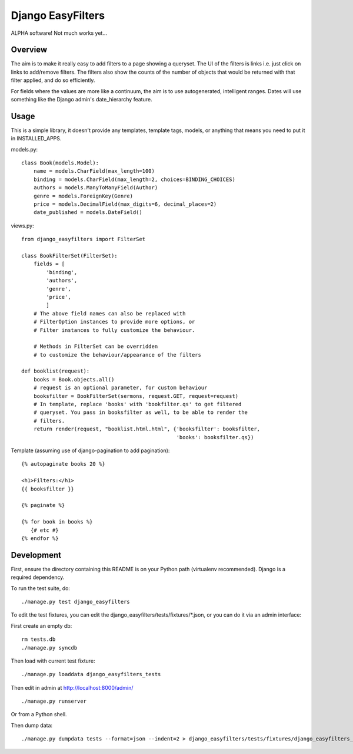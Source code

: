 ====================
 Django EasyFilters
====================

ALPHA software! Not much works yet...

Overview
========

The aim is to make it really easy to add filters to a page showing a
queryset. The UI of the filters is links i.e. just click on links to add/remove
filters. The filters also show the counts of the number of objects that would be
returned with that filter applied, and do so efficiently.

For fields where the values are more like a continuum, the aim is to use
autogenerated, intelligent ranges. Dates will use something like the Django
admin's date_hierarchy feature.


Usage
=====

This is a simple library, it doesn't provide any templates, template tags,
models, or anything that means you need to put it in INSTALLED_APPS.

models.py::

    class Book(models.Model):
        name = models.CharField(max_length=100)
        binding = models.CharField(max_length=2, choices=BINDING_CHOICES)
        authors = models.ManyToManyField(Author)
        genre = models.ForeignKey(Genre)
        price = models.DecimalField(max_digits=6, decimal_places=2)
        date_published = models.DateField()


views.py::

    from django_easyfilters import FilterSet

    class BookFilterSet(FilterSet):
        fields = [
            'binding',
            'authors',
            'genre',
            'price',
            ]
        # The above field names can also be replaced with
        # FilterOption instances to provide more options, or
        # Filter instances to fully customize the behaviour.

        # Methods in FilterSet can be overridden
        # to customize the behaviour/appearance of the filters

    def booklist(request):
        books = Book.objects.all()
        # request is an optional parameter, for custom behaviour
        booksfilter = BookFilterSet(sermons, request.GET, request=request)
        # In template, replace 'books' with 'bookfilter.qs' to get filtered
        # queryset. You pass in booksfilter as well, to be able to render the
        # filters.
        return render(request, "booklist.html.html", {'booksfilter': booksfilter,
                                                      'books': booksfilter.qs})


Template (assuming use of django-pagination to add pagination)::

    {% autopaginate books 20 %}

    <h1>Filters:</h1>
    {{ booksfilter }}

    {% paginate %}

    {% for book in books %}
       {# etc #}
    {% endfor %}


Development
===========

First, ensure the directory containing this README is on your Python path
(virtualenv recommended). Django is a required dependency.

To run the test suite, do::

   ./manage.py test django_easyfilters

To edit the test fixtures, you can edit the
django_easyfilters/tests/fixtures/*.json, or you can do it via an admin
interface:

First create an empty db::

   rm tests.db
   ./manage.py syncdb

Then load with current test fixture::

   ./manage.py loaddata django_easyfilters_tests

Then edit in admin at http://localhost:8000/admin/ ::

   ./manage.py runserver

Or from a Python shell.

Then dump data::

  ./manage.py dumpdata tests --format=json --indent=2 > django_easyfilters/tests/fixtures/django_easyfilters_tests.json
